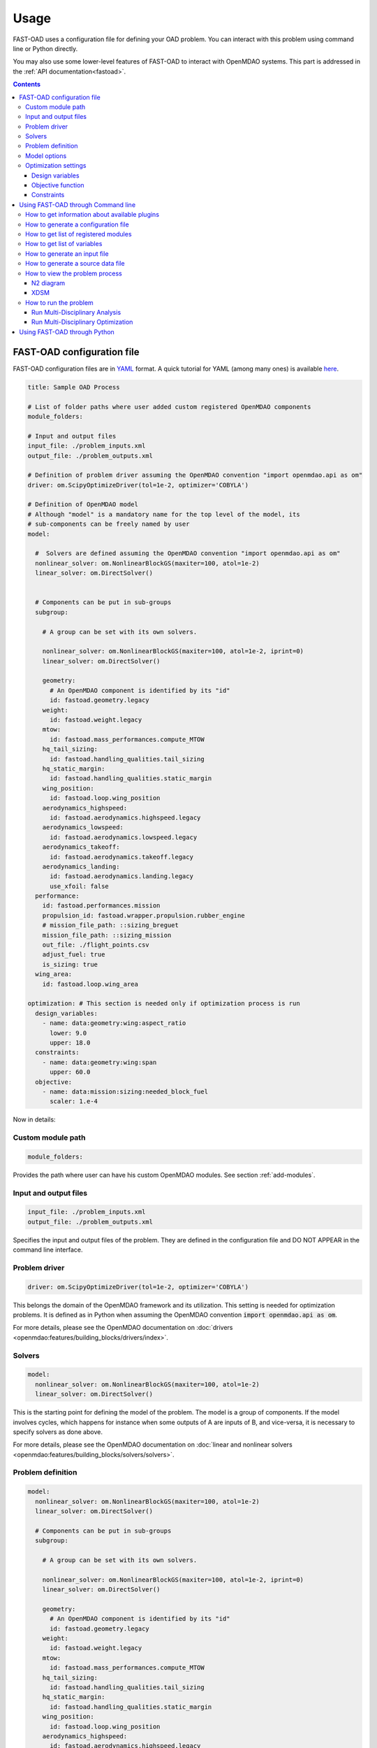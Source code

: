 ######
Usage
######
FAST-OAD uses a configuration file for defining your OAD problem. You can
interact with this problem using command line or Python directly.

You may also use some lower-level features of FAST-OAD to interact with
OpenMDAO systems. This part is addressed in the :ref:`API documentation<fastoad>`.

.. contents::

.. _configuration-file:

***************************
FAST-OAD configuration file
***************************
FAST-OAD configuration files are in `YAML <https://yaml.org>`_  format.
A quick tutorial for YAML (among many ones) is available
`here <https://www.cloudbees.com/blog/yaml-tutorial-everything-you-need-get-started/>`_.


.. code:: yaml

    title: Sample OAD Process

    # List of folder paths where user added custom registered OpenMDAO components
    module_folders:

    # Input and output files
    input_file: ./problem_inputs.xml
    output_file: ./problem_outputs.xml

    # Definition of problem driver assuming the OpenMDAO convention "import openmdao.api as om"
    driver: om.ScipyOptimizeDriver(tol=1e-2, optimizer='COBYLA')

    # Definition of OpenMDAO model
    # Although "model" is a mandatory name for the top level of the model, its
    # sub-components can be freely named by user
    model:

      #  Solvers are defined assuming the OpenMDAO convention "import openmdao.api as om"
      nonlinear_solver: om.NonlinearBlockGS(maxiter=100, atol=1e-2)
      linear_solver: om.DirectSolver()


      # Components can be put in sub-groups
      subgroup:

        # A group can be set with its own solvers.

        nonlinear_solver: om.NonlinearBlockGS(maxiter=100, atol=1e-2, iprint=0)
        linear_solver: om.DirectSolver()

        geometry:
          # An OpenMDAO component is identified by its "id"
          id: fastoad.geometry.legacy
        weight:
          id: fastoad.weight.legacy
        mtow:
          id: fastoad.mass_performances.compute_MTOW
        hq_tail_sizing:
          id: fastoad.handling_qualities.tail_sizing
        hq_static_margin:
          id: fastoad.handling_qualities.static_margin
        wing_position:
          id: fastoad.loop.wing_position
        aerodynamics_highspeed:
          id: fastoad.aerodynamics.highspeed.legacy
        aerodynamics_lowspeed:
          id: fastoad.aerodynamics.lowspeed.legacy
        aerodynamics_takeoff:
          id: fastoad.aerodynamics.takeoff.legacy
        aerodynamics_landing:
          id: fastoad.aerodynamics.landing.legacy
          use_xfoil: false
      performance:
        id: fastoad.performances.mission
        propulsion_id: fastoad.wrapper.propulsion.rubber_engine
        # mission_file_path: ::sizing_breguet
        mission_file_path: ::sizing_mission
        out_file: ./flight_points.csv
        adjust_fuel: true
        is_sizing: true
      wing_area:
        id: fastoad.loop.wing_area

    optimization: # This section is needed only if optimization process is run
      design_variables:
        - name: data:geometry:wing:aspect_ratio
          lower: 9.0
          upper: 18.0
      constraints:
        - name: data:geometry:wing:span
          upper: 60.0
      objective:
        - name: data:mission:sizing:needed_block_fuel
          scaler: 1.e-4



Now in details:

Custom module path
==================

.. code:: yaml

    module_folders:

Provides the path where user can have his custom OpenMDAO modules. See section :ref:`add-modules`.

Input and output files
======================

.. code:: yaml

    input_file: ./problem_inputs.xml
    output_file: ./problem_outputs.xml

Specifies the input and output files of the problem. They are defined in the configuration file
and DO NOT APPEAR in the command line interface.

Problem driver
==============

.. code:: yaml

    driver: om.ScipyOptimizeDriver(tol=1e-2, optimizer='COBYLA')

This belongs the domain of the OpenMDAO framework and its utilization. This setting is needed for
optimization problems. It is defined as in Python when assuming the OpenMDAO convention
:code:`import openmdao.api as om`.

For more details, please see the OpenMDAO documentation on :doc:`drivers <openmdao:features/building_blocks/drivers/index>`.

Solvers
=======

.. code:: yaml

    model:
      nonlinear_solver: om.NonlinearBlockGS(maxiter=100, atol=1e-2)
      linear_solver: om.DirectSolver()

This is the starting point for defining the model of the problem. The model is a group of
components. If the model involves cycles, which happens for instance when some outputs of A are
inputs of B, and vice-versa, it is necessary to specify solvers as done above.

For more details, please see the OpenMDAO documentation on
:doc:`linear and nonlinear solvers <openmdao:features/building_blocks/solvers/solvers>`.


.. _configuration-file-problem-definition:

Problem definition
==================

.. code:: yaml

    model:
      nonlinear_solver: om.NonlinearBlockGS(maxiter=100, atol=1e-2)
      linear_solver: om.DirectSolver()

      # Components can be put in sub-groups
      subgroup:

        # A group can be set with its own solvers.

        nonlinear_solver: om.NonlinearBlockGS(maxiter=100, atol=1e-2, iprint=0)
        linear_solver: om.DirectSolver()

        geometry:
          # An OpenMDAO component is identified by its "id"
          id: fastoad.geometry.legacy
        weight:
          id: fastoad.weight.legacy
        mtow:
          id: fastoad.mass_performances.compute_MTOW
        hq_tail_sizing:
          id: fastoad.handling_qualities.tail_sizing
        hq_static_margin:
          id: fastoad.handling_qualities.static_margin
        wing_position:
          id: fastoad.loop.wing_position
        aerodynamics_highspeed:
          id: fastoad.aerodynamics.highspeed.legacy
        aerodynamics_lowspeed:
          id: fastoad.aerodynamics.lowspeed.legacy
        aerodynamics_takeoff:
          id: fastoad.aerodynamics.takeoff.legacy
        aerodynamics_landing:
          id: fastoad.aerodynamics.landing.legacy
          use_xfoil: false
      performance:
        id: fastoad.performances.mission
        propulsion_id: fastoad.wrapper.propulsion.rubber_engine
        # mission_file_path: ::sizing_breguet
        mission_file_path: ::sizing_mission
        out_file: ./flight_points.csv
        adjust_fuel: true
        is_sizing: true
      wing_area:
        id: fastoad.loop.wing_area

Components of the model can be modules, or sub-groups. They are defined as a sub-section of
:code:`model:`. Sub-sections and sub-components can be freely named by user.

A sub-group gathers several modules and/or other sub-groups and can be set with its own solvers
to resolve cycles it may contains, using keys :code:`linear_solver` and :code:`nonlinear_solver`,
like :code:`model` (that is merely the root group).

Here above, a sub-group with geometric, weight, handling-qualities and aerodynamic modules is defined and
internal solvers are activated. Performance and wing area computation modules are set apart.

A module is defined by its :code:`id:` key that refers to the module registered name.

Additional keys can be used in :code:`model`, sub-groups and modules. They are interpreted
as option settings:

- For :code:`model` and sub-groups, the OpenMDAO options for Group class apply.
- For FAST-OAD modules, the list of available options is available through the :code:`list_modules`
  sub-command (see :ref:`get-module-list`).

Model options
==============

OpenMDAO 3.27 introduced a new way to set options for any component in the problem, using the
:code:`model_options` attribute of the :code:`Problem` object (see OpenMDAO documentation
`here <https://openmdao.org/newdocs/versions/latest/features/core_features/options/options.html#setting-options-throughout-a-problem-model-problem-model-options>`_).

This can be controlled from the configuration file, using for instance:

.. code:: yaml

    model_options:
      "*":
        propulsion_id: fastoad.wrapper.propulsion.rubber_engine
      "aerodynamics.*":
        use_xfoil: true

With above lines, we set the :code:`"propulsion_id"` option for all concerned components
in the problem, and we set the :code:`"use_xfoil"` option for all components inside the
:code:`aerodynamics` module (please see
`OpenMDAO documentation <https://openmdao.org/newdocs/versions/latest/features/core_features/options/options.html#using-glob-patterns-to-set-different-option-values-in-different-systems>`_
for more examples using wildcards).

.. note::

  - Please note that the wildcards have to be (double) quoted.
  - This feature is especially convenient to set options for sub-components of the declared models,
    since these options are not directly accessible from the configuration file.


Optimization settings
=====================
This settings are used only when using optimization (see :ref:`run-problem-optim`). They are
ignored when doing analysis (see :ref:`run-problem-eval`).

The section is identified by:

.. code:: yaml

    optimization:


Design variables
----------------

.. code:: yaml

      design_var:
        - name: data:geometry:wing:MAC:at25percent:x
          lower: 16.0
          upper: 18.0

Here are defined design variables (relevant only for optimization).
Keys of this section are named after parameters of the OpenMDAO
:doc:`System.add_design_var() method <openmdao:features/core_features/adding_desvars_cons_objs/adding_design_variables>`

Several design variables can be defined.

Also, see :ref:`get-variable-list`.

Objective function
------------------

.. code:: yaml

      objective:
        - name: data:mission:sizing:fuel

Here is defined the objective function (relevant only for optimization).
Keys of this section are named after parameters of the OpenMDAO
:doc:`System.add_objective() method <openmdao:features/core_features/adding_desvars_cons_objs/adding_objective>`

Only one objective variable can be defined.

Also, see :ref:`get-variable-list`.

Constraints
-----------

.. code:: yaml

      constraint:
        - name: data:handling_qualities:static_margin
          lower: 0.05
          upper: 0.1

Here are defined constraint variables (relevant only for optimization).
Keys of this section are named after parameters of the OpenMDAO :doc:`System.add_constraint() method <openmdao:features/core_features/adding_desvars_cons_objs/adding_constraint>`

Several constraint variables can be defined.

Also, see :ref:`get-variable-list`.


.. _usage-cli:

***********************************
Using FAST-OAD through Command line
***********************************

FAST-OAD can be used through shell command line or Python. This section deals with the shell command line, but
if you prefer using Python, you can skip this part and go to :ref:`python-usage`.

The FAST-OAD command is :code:`fastoad`. Inline help is available with:

.. code:: shell-session

    $ fastoad -h

`fastoad` works through sub-commands. Each sub-command provides its own
inline help using

.. code:: shell-session

    $ fastoad <sub-command> -h

.. _plugin-info:

How to get information about available plugins
==============================================

FAST-OAD is built on a plugin architecture where each plugin can provide FAST-OAD modules,
Jupyter notebooks and sample configuration files (see :ref:`plugin addition<add-plugin>`),

A list of installed plugins can be obtained with:

.. code:: shell-session

    $ fastoad plugin_info

.. _generate-conf-file:

How to generate a configuration file
====================================

FAST-OAD can provide a ready-to use configuration.

.. code:: shell-session

    $ fastoad gen_conf my_conf.yml --from_package my_plugin_package --source sample_configuration_1.yml

This copies the file :code:`sample_configuration_1.yml`provided by installed package
:code:`my_plugin_package` to file :code:`my_conf.yml`.

See :ref:`how to get plugin information<plugin-info>` for listing the values you can put for
options :code:`--from_package` and :code:`--source`.

If only one package is available, option :code:`--from_package` may be omitted.
If the selected package provides only one configuration file, option :code:`--source` may be omitted.

Hence with FAST-OAD installed (version below 2.0) without additional plugin, the command can be:

.. code:: shell-session

    $ fastoad gen_conf my_conf.yml

.. _`get-module-list`:

How to get list of registered modules
=====================================

If you want to change the list of components in the model in the configuration file,
you need the list of available modules.

List of FAST-OAD modules can be obtained with:

.. code:: shell-session

    $ fastoad list_modules

If you added custom modules in your configuration file :code:`my_conf.yml`
(see :ref:`how to add custom OpenMDAO modules to FAST-OAD<add-modules>`),
they can be listed along FAST-OAD modules with:

.. code:: shell-session

    $ fastoad list_modules my_conf.yml

You may also use the :code:`--verbose` option to get detailed information on each module, including
the available options, if any.

.. _get-variable-list:

How to get list of variables
============================

Once your problem is defined in `my_conf.yml`, you can get a list of the variables of
your problem with:

.. code:: shell-session

    $ fastoad list_variables my_conf.yml


.. _generate-input-file:

How to generate an input file
=============================

The name of the input file is defined in your configuration file `my_conf.yml`.
This input file can be generated with:

.. code:: shell-session

    $ fastoad gen_inputs my_conf.yml

The generated file will be an XML file that contains needed inputs for your problem.
Values will be the default values from module definitions, which means several ones
will be "nan". Actual value must be filled before the process is run.

If you already have a file that contains these values, you can use it to populate
your new input files with:

.. code:: shell-session

    $ fastoad gen_inputs my_conf.yml my_ref_values.xml

If you are using the configuration file provided by the gen_conf sub-command (see :ref:`generate-conf-file`), you may download our `CeRAS01_baseline.xml <https://github.com/fast-aircraft-design/FAST-OAD/raw/v0.1a/src/fastoad/notebooks/tutorial/data/CeRAS01_baseline.xml>`_ and use it as source for generating your input file. You may also generate a source data file using the appropriate command (see :ref:`generate-source-data_file`)

.. _generate-source-data_file:

How to generate a source data file
==================================

As for the configuration file, FAST-OAD can provide a source data file usable for the generation of your input file.

.. code:: shell-session

    $ fastoad gen_source_data_file my_source_data_file.xml --from_package my_plugin_package --source sample_source_data_file_1.xml

This copies the file :code:`sample_source_data_file_1.xml` provided by installed package
:code:`my_plugin_package` to file :code:`my_source_data_file.xml`.

The remarks made in section :ref:`how to generate a configuration file<generate-conf-file>` on options :code:`--from_package` and :code:`--source` remain valid when generating a source data file.

.. _view-problem:

How to view the problem process
===============================

FAST-OAD proposes two graphical ways to look at the problem defined in configuration
file.
This is especially useful to see how models and variables are connected.

.. _n2_diagram:

N2 diagram
----------

FAST-OAD can use OpenMDAO to create a :doc:`N2 diagram  <openmdao:features/model_visualization/n2_basics/n2_basics>`.
It provides in-depth information about the whole process.

You can create a :code:`n2.html` file with:

.. code:: shell-session

    $ fastoad n2 my_conf.yml

.. _xdsm_diagram:

XDSM
----

Using `WhatsOpt <https://github.com/OneraHub/WhatsOpt>`_ as web service, FAST-OAD
can provide a `XDSM <https://mdolab.engin.umich.edu/wiki/xdsm-overview>`_.

XDSM offers a more synthetic view than N2 diagram.

As it uses a web service, you need an internet access for this command, but you do not need to be
a registered user on the WhatsOpt server.

You can create a :code:`xdsm.html` file with:

.. code:: shell-session

    $ fastoad xdsm my_conf.yml

.. note::

    It may take a couple of minutes

Also, you may see `WhatsOpt developer documentation <https://whatsopt.readthedocs.io/en/latest/install.html>`_
to run your own server.
In such case, you will address your server by using the :code:`--server` option:

.. code:: shell-session

    $ fastoad xdsm my_conf.yml --server https://the/address/of/my/WhatsOpt/server


.. _run-problem:

How to run the problem
======================

.. _run-problem-eval:

Run Multi-Disciplinary Analysis
-------------------------------

Once your problem is defined in `my_conf.yml`, you can simply run it with:

.. code:: shell-session

    $ fastoad eval my_conf.yml

.. note::

    This is equivalent to OpenMDAO's run_model()


.. _run-problem-optim:

Run Multi-Disciplinary Optimization
-----------------------------------

You can also run the defined optimization with:

.. code:: shell-session

    $ fastoad optim my_conf.yml

.. note::

    This is equivalent to OpenMDAO's run_driver()


.. _python-usage:

*****************************
Using FAST-OAD through Python
*****************************
The command line interface can generate Jupyter notebooks that show how to
use the high-level interface of FAST-OAD.

To do so, type this command **in your terminal**:

.. code:: shell-session

    $ fastoad notebooks

Then run the Jupyter server as indicated in the obtained message.
